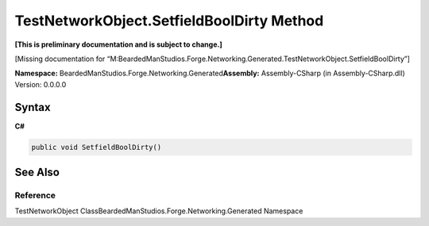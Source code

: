 TestNetworkObject.SetfieldBoolDirty Method
==========================================

**[This is preliminary documentation and is subject to change.]**

[Missing documentation for
“M:BeardedManStudios.Forge.Networking.Generated.TestNetworkObject.SetfieldBoolDirty”]

**Namespace:** BeardedManStudios.Forge.Networking.Generated\ **Assembly:** Assembly-CSharp
(in Assembly-CSharp.dll) Version: 0.0.0.0

Syntax
------

**C#**\ 

.. code:: c#

   public void SetfieldBoolDirty()

See Also
--------

Reference
~~~~~~~~~

TestNetworkObject ClassBeardedManStudios.Forge.Networking.Generated
Namespace
